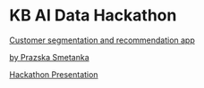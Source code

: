 * KB AI Data Hackathon

_Customer segmentation and recommendation app_

_by Prazska Smetanka_


[[https://skippy8.github.io/kbaihack/ppt/][Hackathon Presentation]]

